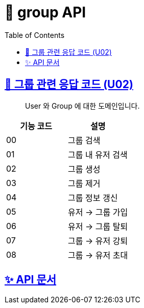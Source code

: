 = 👥 group API
:doctype: book
:icons: font
:source-highlighter: highlightjs
:toc: left
:toclevels: 3
:sectlinks:


== 👥 그룹 관련 응답 코드 (U02)

> User 와 Group 에 대한 도메인입니다.

|===
| 기능 코드 | 설명

| 00 | 그룹 검색
| 01 | 그룹 내 유저 검색
| 02 | 그룹 생성
| 03 | 그룹 제거
| 04 | 그룹 정보 갱신
| 05 | 유저 → 그룹 가입
| 06 | 유저 → 그룹 탈퇴
| 07 | 그룹 → 유저 강퇴
| 08 | 그룹 → 유저 초대
|===

== ✨ API 문서